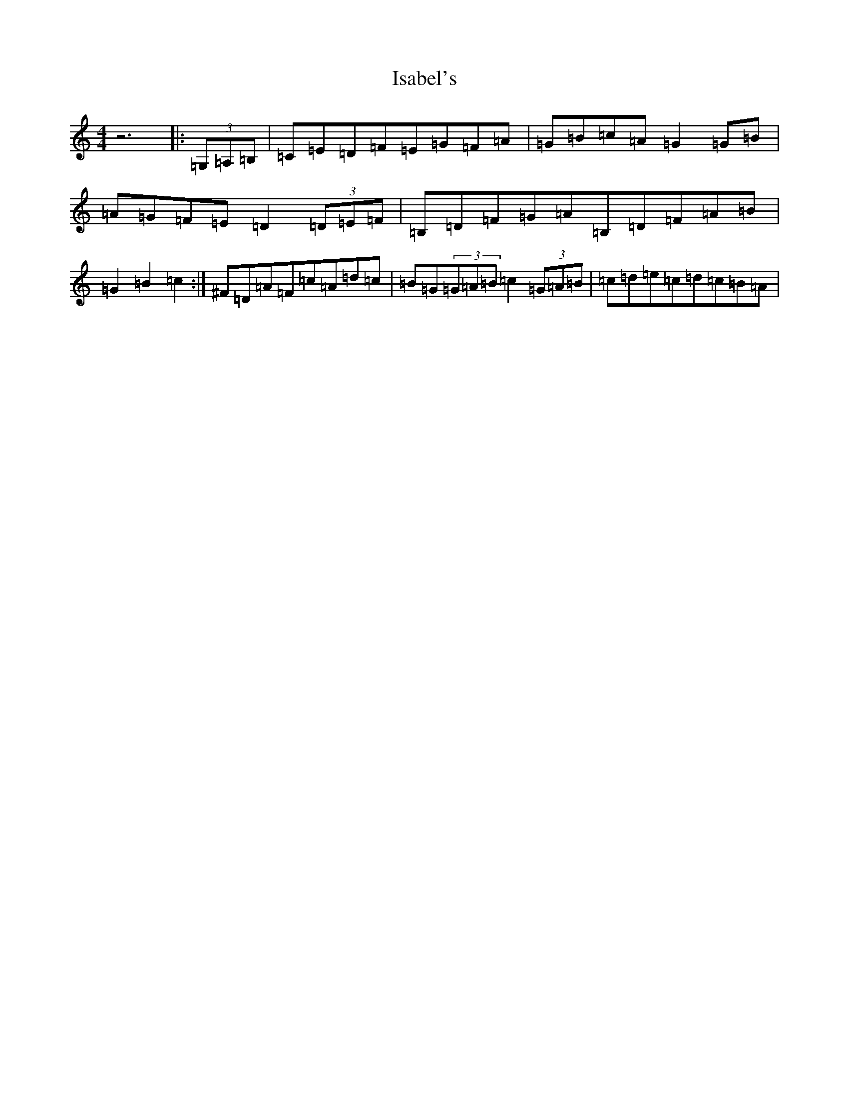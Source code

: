 X: 10006
T: Isabel's
S: https://thesession.org/tunes/8421#setting8421
Z: G Major
R: hornpipe
M: 4/4
L: 1/8
K: C Major
z6|:(3=G,=A,=B,|=C=E=D=F=E=G=F=A|=G=B=c=A=G2=G=B|=A=G=F=E=D2(3=D=E=F|=B,=D=F=G=A=B,=D=F=A=B|=G2=B2=c2:|^F=D=A=F=c=A=d=c|=B=G(3=G=A=B=c2(3=G=A=B|=c=d=e=c=d=c=B=A|